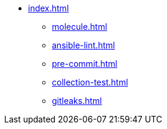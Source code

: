 * xref:index.adoc[]
** xref:molecule.adoc[]
** xref:ansible-lint.adoc[]
** xref:pre-commit.adoc[]
** xref:collection-test.adoc[]
** xref:gitleaks.adoc[]
